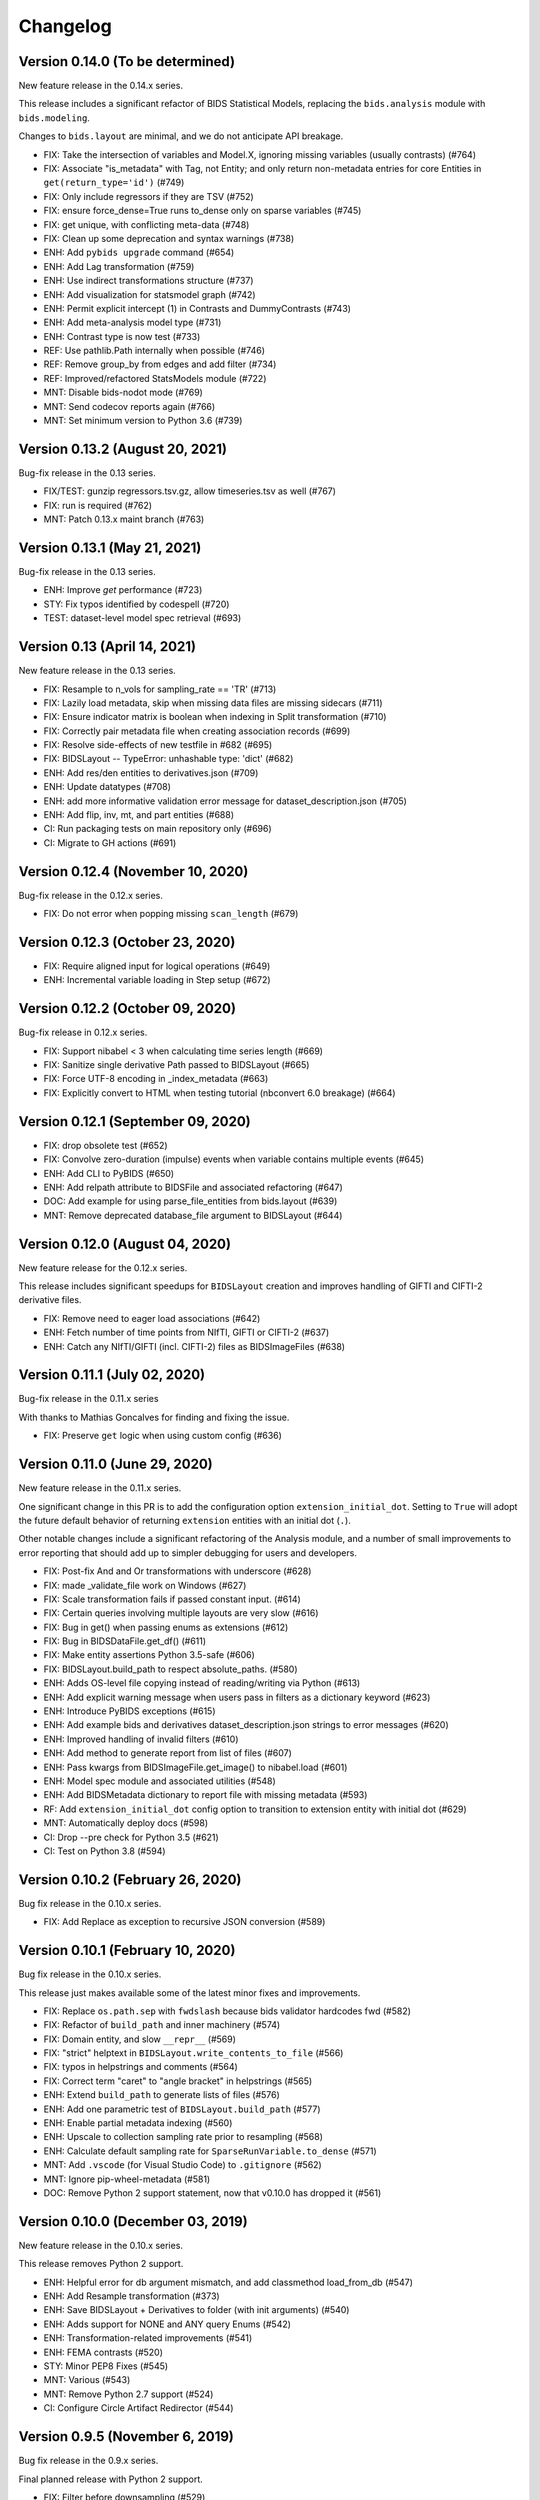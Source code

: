 Changelog
=========

Version 0.14.0 (To be determined)
---------------------------------

New feature release in the 0.14.x series.

This release includes a significant refactor of BIDS Statistical Models,
replacing the ``bids.analysis`` module with ``bids.modeling``.

Changes to ``bids.layout`` are minimal, and we do not anticipate API breakage.

* FIX: Take the intersection of variables and Model.X,
  ignoring missing variables (usually contrasts) (#764)
* FIX: Associate "is_metadata" with Tag, not Entity; and only return
  non-metadata entries for core Entities in ``get(return_type='id')`` (#749)
* FIX: Only include regressors if they are TSV (#752)
* FIX: ensure force_dense=True runs to_dense only on sparse variables (#745)
* FIX: get unique, with conflicting meta-data (#748)
* FIX: Clean up some deprecation and syntax warnings (#738)
* ENH: Add ``pybids upgrade`` command (#654)
* ENH: Add Lag transformation (#759)
* ENH: Use indirect transformations structure (#737)
* ENH: Add visualization for statsmodel graph (#742)
* ENH: Permit explicit intercept (1) in Contrasts and DummyContrasts (#743)
* ENH: Add meta-analysis model type (#731)
* ENH: Contrast type is now test (#733)
* REF: Use pathlib.Path internally when possible (#746)
* REF: Remove group_by from edges and add filter (#734)
* REF: Improved/refactored StatsModels module (#722)
* MNT: Disable bids-nodot mode (#769)
* MNT: Send codecov reports again (#766)
* MNT: Set minimum version to Python 3.6 (#739)

Version 0.13.2 (August 20, 2021)
--------------------------------

Bug-fix release in the 0.13 series.

* FIX/TEST: gunzip regressors.tsv.gz, allow timeseries.tsv as well (#767)
* FIX: run is required (#762)
* MNT: Patch 0.13.x maint branch (#763)

Version 0.13.1 (May 21, 2021)
-----------------------------

Bug-fix release in the 0.13 series.

* ENH: Improve `get` performance (#723)
* STY: Fix typos identified by codespell (#720)
* TEST: dataset-level model spec retrieval (#693)

Version 0.13 (April 14, 2021)
-----------------------------

New feature release in the 0.13 series.

* FIX: Resample to n_vols for sampling_rate == 'TR' (#713)
* FIX: Lazily load metadata, skip when missing data files are missing sidecars (#711)
* FIX: Ensure indicator matrix is boolean when indexing in Split transformation (#710)
* FIX: Correctly pair metadata file when creating association records (#699)
* FIX: Resolve side-effects of new testfile in #682 (#695)
* FIX: BIDSLayout -- TypeError: unhashable type: 'dict' (#682)
* ENH: Add res/den entities to derivatives.json (#709)
* ENH: Update datatypes (#708)
* ENH: add more informative validation error message for dataset_description.json (#705)
* ENH: Add flip, inv, mt, and part entities (#688)
* CI: Run packaging tests on main repository only (#696)
* CI: Migrate to GH actions (#691)

Version 0.12.4 (November 10, 2020)
----------------------------------

Bug-fix release in the 0.12.x series.

* FIX: Do not error when popping missing ``scan_length`` (#679)

Version 0.12.3 (October 23, 2020)
---------------------------------

* FIX: Require aligned input for logical operations (#649)
* ENH: Incremental variable loading in Step setup (#672)

Version 0.12.2 (October 09, 2020)
---------------------------------

Bug-fix release in 0.12.x series.

* FIX: Support nibabel < 3 when calculating time series length (#669)
* FIX: Sanitize single derivative Path passed to BIDSLayout (#665)
* FIX: Force UTF-8 encoding in _index_metadata (#663)
* FIX: Explicitly convert to HTML when testing tutorial (nbconvert 6.0 breakage) (#664)

Version 0.12.1 (September 09, 2020)
-----------------------------------

* FIX: drop obsolete test (#652)
* FIX: Convolve zero-duration (impulse) events when variable contains multiple events (#645)
* ENH: Add CLI to PyBIDS (#650)
* ENH: Add relpath attribute to BIDSFile and associated refactoring (#647)
* DOC: Add example for using parse_file_entities from bids.layout (#639)
* MNT: Remove deprecated database_file argument to BIDSLayout (#644)

Version 0.12.0 (August 04, 2020)
--------------------------------
New feature release for the 0.12.x series.

This release includes significant speedups for ``BIDSLayout`` creation and improves
handling of GIFTI and CIFTI-2 derivative files.

* FIX: Remove need to eager load associations (#642)
* ENH: Fetch number of time points from NIfTI, GIFTI or CIFTI-2 (#637)
* ENH: Catch any NIfTI/GIFTI (incl. CIFTI-2) files as BIDSImageFiles (#638)

Version 0.11.1 (July 02, 2020)
------------------------------
Bug-fix release in the 0.11.x series

With thanks to Mathias Goncalves for finding and fixing the issue.

* FIX: Preserve ``get`` logic when using custom config (#636)

Version 0.11.0 (June 29, 2020)
------------------------------
New feature release in the 0.11.x series.

One significant change in this PR is to add the configuration option ``extension_initial_dot``.
Setting to ``True`` will adopt the future default behavior of returning ``extension`` entities with
an initial dot (``.``).

Other notable changes include a significant refactoring of the Analysis module, and a number of
small improvements to error reporting that should add up to simpler debugging for users and
developers.

* FIX: Post-fix And and Or transformations with underscore (#628)
* FIX: made _validate_file work on Windows (#627)
* FIX: Scale transformation fails if passed constant input. (#614)
* FIX: Certain queries involving multiple layouts are very slow (#616)
* FIX: Bug in get() when passing enums as extensions (#612)
* FIX: Bug in BIDSDataFile.get_df() (#611)
* FIX: Make entity assertions Python 3.5-safe (#606)
* FIX: BIDSLayout.build_path to respect absolute_paths. (#580)
* ENH: Adds OS-level file copying instead of reading/writing via Python (#613)
* ENH: Add explicit warning message when users pass in filters as a dictionary keyword (#623)
* ENH: Introduce PyBIDS exceptions (#615)
* ENH: Add example bids and derivatives dataset_description.json strings to error messages (#620)
* ENH: Improved handling of invalid filters (#610)
* ENH: Add method to generate report from list of files (#607)
* ENH: Pass kwargs from BIDSImageFile.get_image() to nibabel.load (#601)
* ENH: Model spec module and associated utilities (#548)
* ENH: Add BIDSMetadata dictionary to report file with missing metadata (#593)
* RF: Add ``extension_initial_dot`` config option to transition to extension entity with initial dot (#629)
* MNT: Automatically deploy docs (#598)
* CI: Drop --pre check for Python 3.5 (#621)
* CI: Test on Python 3.8 (#594)

Version 0.10.2 (February 26, 2020)
----------------------------------
Bug fix release in the 0.10.x series.

* FIX: Add Replace as exception to recursive JSON conversion (#589)

Version 0.10.1 (February 10, 2020)
----------------------------------
Bug fix release in the 0.10.x series.

This release just makes available some of the latest minor fixes and improvements.

* FIX: Replace ``os.path.sep`` with ``fwdslash`` because bids validator hardcodes fwd (#582)
* FIX: Refactor of ``build_path`` and inner machinery (#574)
* FIX: Domain entity, and slow ``__repr__`` (#569)
* FIX: "strict" helptext in ``BIDSLayout.write_contents_to_file`` (#566)
* FIX: typos in helpstrings and comments (#564)
* FIX: Correct term "caret" to "angle bracket" in helpstrings (#565)
* ENH: Extend ``build_path`` to generate lists of files (#576)
* ENH: Add one parametric test of ``BIDSLayout.build_path`` (#577)
* ENH: Enable partial metadata indexing (#560)
* ENH: Upscale to collection sampling rate prior to resampling (#568)
* ENH: Calculate default sampling rate for ``SparseRunVariable.to_dense`` (#571)
* MNT: Add ``.vscode`` (for Visual Studio Code) to ``.gitignore`` (#562)
* MNT: Ignore pip-wheel-metadata (#581)
* DOC: Remove Python 2 support statement, now that v0.10.0 has dropped it (#561)

Version 0.10.0 (December 03, 2019)
----------------------------------
New feature release in the 0.10.x series.

This release removes Python 2 support.

* ENH: Helpful error for db argument mismatch, and add classmethod load_from_db (#547)
* ENH: Add Resample transformation (#373)
* ENH: Save BIDSLayout + Derivatives to folder (with init arguments) (#540)
* ENH: Adds support for NONE and ANY query Enums (#542)
* ENH: Transformation-related improvements (#541)
* ENH: FEMA contrasts (#520)
* STY: Minor PEP8 Fixes (#545)
* MNT: Various (#543)
* MNT: Remove Python 2.7 support (#524)
* CI: Configure Circle Artifact Redirector (#544)

Version 0.9.5 (November 6, 2019)
--------------------------------
Bug fix release in the 0.9.x series.

Final planned release with Python 2 support.

* FIX: Filter before downsampling (#529)
* FIX: Copy input dict in ``replace_entities``\ ; Typos in ``default_path_patterns`` (#517)
* FIX: Use string dtype for all entities when using regex search (#511)
* FIX: Update Sphinx docs for 2.2 (#507)
* ENH: Enable automatic derivative database caching (#523)
* ENH: Raise ValueError if BIDSLayout.build_path fails to match any pattern (#508)
* RF: Subclass analysis Node from object (#528)
* DOC: Unify docstring format (#499)
* DOC: Auto-generate stubs (#513)
* STY: .sql is a misleading extension to sqlite files (#531)
* STY: General cleanups (#526, #527)

Version 0.9.4 (September 20, 2019)
----------------------------------
Bug fix release in the 0.9.x series.

* FIX: Ignore ``default_ignore`` paths by default (#495)
* FIX: Filter and sort on scalar metadata in ``get_nodes()`` (#488)
* FIX: Automatically sanitize dtype of ``get()`` arguments (#492)
* FIX: Check that ``default_path_patterns`` is not ``None`` before using in ``build_path`` (#485)
* FIX: Add CBV and phase modalities to func datatype path pattern (#479)
* FIX: Drop bold suffix constraint from echo entity (#477)
* ENH: Enforce dtypes on spec-defined columns when reading in DFs (#494)
* ENH: Validate built paths (#496)
* ENH: Update contrast enhancing agent query name (ceagent) (#497)
* DOC: Add citation information to README (#493)
* DOC: Improve wording in Python notebook example comment (#484)
* DOC: Finish sentence in Python Notebook example documentation (#483)
* DOC: Add JOSS Badge (#472)
* STY: Apply syntax highlight to Python notebook example doc (#482)
* MAINT: Move setup configuration to setup.cfg (#448)
* MAINT: Additional Zenodo metadata (#470)
* MAINT/CI: Use ``extras_require`` to declare dependencies for tests  (#471)

Version 0.9.3 (August 7, 2019)
------------------------------
This version includes a number of minor fixes and improvements, one of which
breaks the existing API (by renaming two entities; see #464). Changes
include:

* FIX: Avoid DB collisions for redundant entities (#468)
* FIX: Minor changes to entity names in core spec (#464)
* FIX: Make bids.reports work properly with .nii images (#463)
* CI: Execute notebook in Travis (#461)
* ENH: More sensible **repr** for Tag model (#467)

Version 0.9.2 (July 12, 2019)
-----------------------------
This version includes a number of minor fixes and improvements.
EEG files are better handled, and ``BIDSLayout`` and ``BIDSFile`` play more
nicely with ``Path``\ -like objects.

With thanks to new contributor Cecile Madjar.

* FIX: Instantiate ``ignore``\ /\ ``force_index`` after root validation (#457)
* FIX: Restore ``<entity>=None`` query returning files lacking the entity (#458)
* ENH: Add ``BIDSJSONFile`` (#444)
* ENH: Add ``BIDSFile.__fspath__`` to work with pathlib (#449)
* ENH: Add ``eeg`` datatype to layout config (#455)
* RF: Remove unused kwargs to BIDSFile (#443)
* DOC: Improve docstring consistency, style (#443)
* DOC: Address final JOSS review (#453)
* STY: PEP8 Fixes (#456)
* MAINT: Set name explicitly in setup.py (#450)

Version 0.9.1 (May 24, 2019)
----------------------------
Hotfix release:

* Fixed package deployment issues (#446)
* Updated author list (#447)

Thanks to new contributors Erin Dickie, Chadwick Boulay and Johannes Wennberg.

Version 0.9.0 (May 21, 2019)
----------------------------
Version 0.9 replaces the native Python backend with a SQLite database managed
via SQLAlchemy. The layout module has been refactored (again), but API changes
are minimal. This release also adds many new features and closes a number of
open issues.

API CHANGES/DEPRECATIONS:

* The ``extensions`` argument has now been banished forever; instead, use
  ``extension``\ , which is now defined as a first-class entity. The former will
  continue to work until at least the 0.11 release (closes #404).
* Relatedly, values for ``extension`` should no longer include a leading ``.``\ ,
  though this should also continue to work for the time being.
* The ``BIDSLayout`` init argument ``index_associated`` has been removed as the
  various other filtering/indexing options mean there is longer a good reason for
  users to manipulate this.
* ``bids.layout.MetadataIndex`` no longer exists. It's unlikely that anyone will
  notice this.
* ``BIDSLayout.get_metadata()`` no longer takes additional entities as optional
  keyword arguments (they weren't necessary for anything).
* Direct access to most ``BIDSFile`` properties is discouraged, and in one case
  is broken in 0.9 (for ``.metadata``\ , which was unavoidable, because it's reserved
  by SQLAlchemy). Instead, users should use getters (\ ``get_metadata``\ , ``get_image``\ ,
  ``get_df``\ , etc.) whenever possible.

NEW FUNCTIONALITY:

* All file and metadata indexing and querying is now supported by a
  relational (SQLite) database (see #422). While this has few API implications,
  the efficiency of many operations is improved, and complex user-generated
  queries can now be performed via the SQLAlchemy ``.session`` stored in each
  ``BIDSLayout``.
* Adds ``.save()`` method to the ``BIDSLayout`` that saves the current SQLite DB
  to the specified location. Conversely, passing a filename as ``database_file`` at
  init will use the specified store instead of re-indexing all files. This
  eliminates the need for a pickling strategy (#435).
* Related to the above, the ``BIDSLayout`` init adds a ``reset_database`` argument
  that forces reindexing even if a ``database_file`` is specified.
* The ``BIDSLayout`` has a new ``index_metadata`` flag that controls whether or
  not the contents of JSON metadata files are indexed.
* Added ``metadata`` flag to ``BIDSLayout.to_df()`` that controls whether or not
  metadata columns are included in the returned pandas ``DataFrame`` (#232).
* Added ``get_entities()`` method to ``BIDSLayout`` that allows retrieval of all
  ``Entity`` instances available within a specified scope (#346).
* Adds ``drop_invalid_filters`` argument to ``BIDSLayout.get()``\ , enabling users to
  (optionally) ensure that invalid filters don't clobber all search results
  (#402).
* ``BIDSFile`` instances now have a ``get_associations()`` method that returns
  associated files (see #431).
* The ``BIDSFile`` class has been split into a hierarchy, with ``BIDSImageFile``
  and ``BIDSDataFile`` subclasses. The former adds a ``get_image()`` method (returns
  a NiBabel image); the latter adds a ``get_df()`` method (returns a pandas DF).
  All ``BIDSFile`` instances now also have a ``get_entities()`` method.

BUG FIXES AND OTHER MINOR CHANGES:

* Metadata key/value pairs and file entities are now treated identically,
  eliminating a source of ambiguity in search (see #398).
* Metadata no longer bleeds between raw and derivatives directories unless
  explicitly specified (see #383).
* ``BIDSLayout.get_collections()`` no longer drops user-added columns (#273).
* Various minor fixes/improvements/changes to tests.
* The tutorial Jupyter notebook has been fixed and updated to reflect the
  latest changes.

Version 0.8.0 (February 15, 2019)
---------------------------------
Version 0.8 refactors much of the layout module. It drops the grabbit
dependency, overhauls the file indexing process, and features a number of other
improvements. However, changes to the public API are very minimal, and in the
vast majority of cases, 0.8 should be a drop-in replacement for 0.7.*.

API-BREAKING CHANGES:

* Changes to (rarely-used) BIDSLayout initialization arguments:
  * ``include`` and ``exclude`` have been replaced with ``ignore`` and
    ``force_index``. Paths passed to ``ignore`` will be ignored from indexing;
    paths passed to ``force_index`` will be forcibly indexed even if they are
    otherwise BIDS-non-compliant. ``force_index`` takes precedence over ``ignore``.
* Most querying/selection methods add a new ``scope`` argument that controls
  scope of querying (e.g., ``'raw'``\ , ``'derivatives'``\ , ``'all'``\ , etc.). In some
  cases this replaces the more limited ``derivatives`` argument.
* No more ``domains``\ : with the grabbit removal (see below), the notion of a
  ``'domain'`` has been removed. This should impact few users, but those who need
  to restrict indexing or querying to specific parts of a BIDS project should be
  able to use the ``scope`` argument more effectively.

OTHER CHANGES:

* FIX: Path indexing issues in ``get_file()`` (#379)
* FIX: Duplicate file returns under certain conditions (#350)
* FIX: Pass new variable args as kwargs in split() (#386) @effigies
* TEST: Update naming conventions for synthetic dataset (#385) @effigies
* REF: The grabbit package is no longer a dependency; as a result, much of the
  functionality from grabbit has been ported over to pybids.
* REF: Required functionality from six and inflect is now bundled with pybids
  in ``bids.external``\ , minimizing external dependencies.
* REF: Core modules have been reorganized. Key data structures and containers
  (e.g., ``BIDSFile``\ , ``Entity``\ , etc.) are now in a new ``bids.layout.core`` module.
* REF: A new ``Config`` class has been introduced to house the information
  found in ``bids.json`` and other layout configuration files.
* REF: The file-indexing process has been completely refactored. A new
  hierarchy of ``BIDSNode`` objects has been introduced. While this has no real
  impact on the public API, and isn't really intended for public consumption yet,
  it will in future make it easier for users to work with BIDS projects in a
  tree-like way, while also laying the basis for a more sensible approach to
  reading and accessing associated BIDS data (e.g., .tsv files).
* MNT: All invocations of ``pd.read_table`` have been replaced with ``read_csv``.

Version 0.7.1 (February 01, 2019)
---------------------------------
This is a bug fix release in the 0.7 series. The primary API change is improved
handling of ``Path`` objects.

* FIX: Path validation (#342)
* FIX: Ensure consistent entities at all levels (#326)
* FIX: Edge case where a resampled column was too-long-by-one (#365)
* FIX: Use BIDS metadata for TR over nii header (#357)
* FIX: Add check for ``run_info`` to be a list, pass ``run_info`` in correct position. (#353)
* FIX: If ``sampling_rate`` is ``'auto'``\ , set to first rate of ``DenseRunVariables`` (#351)
* FIX: Get the absolute path of the test data directory (#347)
* FIX: Update reports to be 0.7-compatible (#341)
* ENH: Rename ``sr`` variable to more intuitive ``interval`` (#366)
* ENH: Support ``pathlib.Path`` and other ``str``\ -castable types (#307)
* MNT: Updates link to derivative config file in notebook (#344)
* MNT: Add bids-validator dependency (#363)
* MNT: Require pandas >= 0.23.0 (#348)
* MNT: Bump grabbit version (#338)
* CI: Ignore OSX Python 3.5 failures (#372)
* CI: Build with Python 3.7 on Travis, deploy on 3.6 (#337)

Version 0.7.0 (January 10, 2019)
--------------------------------
This is a major, API-breaking release. It introduces a large number of new features, bug fixes, and improvements.

API-BREAKING CHANGES:

* A number of entities (or keywords) have been renamed to align more closely with the BIDS specification documents:
  * 'type' becomes 'suffix'
  * 'modality' becomes 'datatype'
  * 'acq' is removed (use 'acquisition')
  * 'mod' becomes 'modality'
* The following directories are no longer indexed by default: derivatives/, code/, stimuli/, models/, sourcedata/. They must be explicitly included using the 'include' initialization argument.
* The grabbids module has been renamed to layout and BIDSLayout.py and BIDSvalidator.py are now layout.py and validation.py, respectively.
* The BIDS validator is now enabled by default at layout initialization (i.e., ``validate=True``\ )
* The ``exclude`` initialization argument has been removed.
* ``BIDSLayout.parse_entities`` utility has been removed (use the more flexible ``parse_file_entities``\ ).
* Calls to ``.get()`` now return ``BIDSFile`` objects, rather than namedtuples, by default (#281). The ``BIDSFile`` API has been tweaked to ensure backwards incompatibility in nearly all cases.
* Naming conventions throughout the codebase have been updated to ensure consistency with the BIDS specs. This is most salient in the ``analysis`` module, where snake_case has been replaced with CamelCase throughout.

NEW FEATURES:

* File metadata (i.e., in JSON sidecars) is now searchable by default, and behaves just like native BIDS entities (e.g., metadata keys can be passed as arguments to ``.get()`` calls)
* A new BIDSFile wrapper provides easy access to ``.metadata`` and ``.image``
* HRF convolution is now supported via bundling of nistats' hemodynamic_models module; convolution is handled via the ``convolve_HRF`` transformation.
* Named config paths that customize how projects are processed can be added at run-time (#313)
* Preliminary support for BIDS-Derivatives RC1 (mainly core keywords)

MINOR IMPROVEMENTS AND BUG FIXES:

* Specifying 'derivatives' in a path specification now automatically includes 'bids' (#246)
* Zenodo DOIs are now minted with new releases (#308)
* Variable loading via load_variables can now be done incrementally
* Expanded and improved path-building via ``layout.build_path()``
* ``get_collections`` no longer breaks when ``merge=True`` and the list is empty (#202)
* Layout initialization no longer fails when ``validate=True`` (#222)
* The auto_contrasts field in the modeling tools now complies with the BIDS-Model spec (#234)
* Printing a ``BIDSFile`` now provides more useful information, including path (#298)
* Resample design matrix to 1/TR by default (#309)
* Fix the Sum transformation
* Ensure that resampling works properly when a sampling rate is passed to ``get_design_matrix`` (#297)
* Propagate derivative entities into top-level dynamic getters (#306)
* Deprecated ``get_header`` call in nibabel removed (#300)
* Fix bug in entity indexing for ``BIDSVariableCollection`` (#319)
* Exclude modules with heavy dependencies from root namespace for performance reasons (#321)
* Fix bug that caused in-place updating of input selectors in ``Analysis`` objects (#323)
* Add a DropNA transformation (#325)
* Add a ``get_tr()`` method to ``BIDSLayout`` (#327)
* Add entity hints when calling ``get()`` with a ``target`` argument (#328)
* Improved test coverage

Version 0.6.5 (August 21, 2018)
-------------------------------

* FIX: Do not drop rows of NaNs (#217) @adelavega
* FIX: Declare run as having integer type (#236) @effigies
* ENH: MEG support (#229) @jasmainak
* REF: rename grabbids to layout, closes #228 (#230) @ltirrell
* DOC: add .get_collection examples to tutorial (#219) @Shotgunosine
* DOC: Fix link in README to point to documentation (#223) @KirstieJane
* DOC: Add binder link for tutorial (#225) @KirstieJane
* MAINT: Restore "analysis" installation extra (#218) @yarikoptic
* MAINT: Do not import tests in __init__.py (#226) @tyarkoni

Version 0.5.1 (March 9, 2018)
-----------------------------
Hotfix release:

* Includes data files omitted from 0.5.0 release.
* Improves testing of installation.

Version 0.5.0 (March 6, 2018)
-----------------------------
This is a major release that introduces the following features:

* A new ``bids.variables`` module that adds the following submodules:
  * ``bids.variables.entities.py``\ : Classes for representing BIDS hierarchies as a graph-like structure.
  * ``bids.variables.variables.py``\ : Classes and functions for representing and manipulating non-imaging data read from BIDS projects (e.g., fMRI events, densely-sampled physiological measures, etc.).
  * ``bids.variables.io.py``\ : Tools for loading variable data from BIDS projects.
  * ``bids.variables.collections``\ : Containers that facilitate aggregation and manipulation of ``Variable`` classes.
* Extensions to the ``BIDSLayout`` class that make it easy to retrieve data/variables from the project (i.e., ``Layout.get_collections``\ )
* A new ``auto_model`` utility that generates simple BIDS-Model specifications from BIDS projects (thanks to @Shotgunosine)
* A new ``reports`` module that generates methods sections from metadata in BIDS projects (thanks to @tsalo)
* Experimental support for copying/writing out files in a BIDS-compliant way
* Expand ``bids.json`` config file to include missing entity definitions
* Ability to parse files without updating the Layout index
* Updated grabbids module to reflect grabbit changes that now allow many-to-many mapping of configurations to folders
* Too many other minor improvements and bug fixes to list (when you're very lazy, even a small amount of work is too much)

Version 0.4.2 (November 16, 2017)
---------------------------------
We did some minor stuff, but we were drunk again and couldn't read our handwriting on the napkin the next morning.

Version 0.4.1 (November 3, 2017)
--------------------------------
We did some minor stuff, and we didn't think it was important enough to document.

Version 0.4.0 (November 1, 2017)
--------------------------------
We did some stuff, but other stuff was happening in the news, and we were too distracted to write things down.

Version 0.3.0 (August 11, 2017)
-------------------------------
We did some stuff, but we were drunk and forgot to write it down.

Version 0.2.1 (June 8, 2017)
----------------------------
History as we know it begins here.
